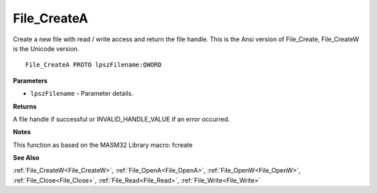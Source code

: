 .. _File_CreateA:

============
File_CreateA
============

Create a new file with read / write access and return the file handle. This is the Ansi version of File_Create, File_CreateW is the Unicode version.

::

   File_CreateA PROTO lpszFilename:QWORD


**Parameters**

* ``lpszFilename`` - Parameter details.


**Returns**

A file handle if successful or INVALID_HANDLE_VALUE if an error occurred.


**Notes**

This function as based on the MASM32 Library macro: fcreate

**See Also**

:ref:`File_CreateW<File_CreateW>`, :ref:`File_OpenA<File_OpenA>`, :ref:`File_OpenW<File_OpenW>`, :ref:`File_Close<File_Close>`, :ref:`File_Read<File_Read>`, :ref:`File_Write<File_Write>`
